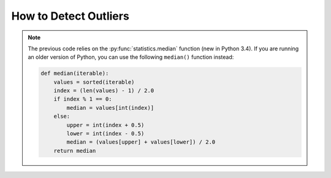 
.. module:: datatest

.. meta::
    :description: How to check for outliers.
    :keywords: datatest, detect outliers


######################
How to Detect Outliers
######################


.. tabs::

    .. group-tab:: Pytest

        .. code-block:: python
            :emphasize-lines: 38

            from statistics import median
            from datatest import validate, Query


            def check_for_outliers(data, multiplier=2.2):
                """Check for outliers using Tukey Fence/interquartile method."""
                # Default multiplier of 2.2 based on "Fine-Tuning Some Resistant
                # Rules for Outlier Labeling" by Hoaglin and Iglewicz (1987).
                def make_predicate(grp):
                    grp = sorted(grp)
                    midpoint = len(grp) / 2
                    if midpoint % 1 == 0:
                        midpoint = int(midpoint)
                        q1 = median(grp[:midpoint])
                        q3 = median(grp[midpoint:])
                    else:
                        q1 = median(grp[:int(midpoint - 0.5)])
                        q3 = median(grp[int(midpoint + 0.5):])
                    gprime = (q3 - q1) * multiplier  # Close over multiplier.
                    lower = q1 - gprime
                    upper = q3 + gprime
                    def predicate(value):
                        return lower <= value <= upper  # Close over lower & upper.
                    return predicate

                query = Query.from_object(data)
                requirement = query.apply(make_predicate)

                __tracebackhide__ = True
                msg = 'outliers beyond interquartile range * {0}'.format(multiplier)
                validate(data, requirement, msg)


            def test_outliers():

                data = [12, 5, 8, 5, 76, 7, 20]

                check_for_outliers(data)


    .. group-tab:: Unittest

        .. code-block:: python
            :emphasize-lines: 39

            from statistics import median
            from datatest import DataTestCase, Query


            class MyTest(DataTestCase):

                def checkForOutliers(self, data, multiplier=2.2):
                    """Check for outliers using Tukey Fence/interquartile method."""
                    # Default multiplier of 2.2 based on "Fine-Tuning Some Resistant
                    # Rules for Outlier Labeling" by Hoaglin and Iglewicz (1987).
                    def make_predicate(grp):
                        grp = sorted(grp)
                        midpoint = len(grp) / 2
                        if midpoint % 1 == 0:
                            midpoint = int(midpoint)
                            q1 = median(grp[:midpoint])
                            q3 = median(grp[midpoint:])
                        else:
                            q1 = median(grp[:int(midpoint - 0.5)])
                            q3 = median(grp[int(midpoint + 0.5):])
                        gprime = (q3 - q1) * multiplier  # Close over multiplier.
                        lower = q1 - gprime
                        upper = q3 + gprime
                        def predicate(value):
                            return lower <= value <= upper  # Close over lower & upper.
                        return predicate

                    query = Query.from_object(data)
                    requirement = query.apply(make_predicate)

                    msg = 'outliers beyond interquartile range * {0}'.format(multiplier)
                    self.assertValid(data, requirement, msg)


                def test_outliers(self):

                    data = [12, 5, 8, 5, 76, 7, 20]

                    self.checkForOutliers(data)


.. note::

    The previous code relies on the :py:func:`statistics.median`
    function (new in Python 3.4). If you are running an older
    version of Python, you can use the following ``median()``
    function instead:

    .. code-block:: python

        def median(iterable):
            values = sorted(iterable)
            index = (len(values) - 1) / 2.0
            if index % 1 == 0:
                median = values[int(index)]
            else:
                upper = int(index + 0.5)
                lower = int(index - 0.5)
                median = (values[upper] + values[lower]) / 2.0
            return median

..
    https://www.itl.nist.gov/div898/handbook/eda/section3/eda35h.htm
